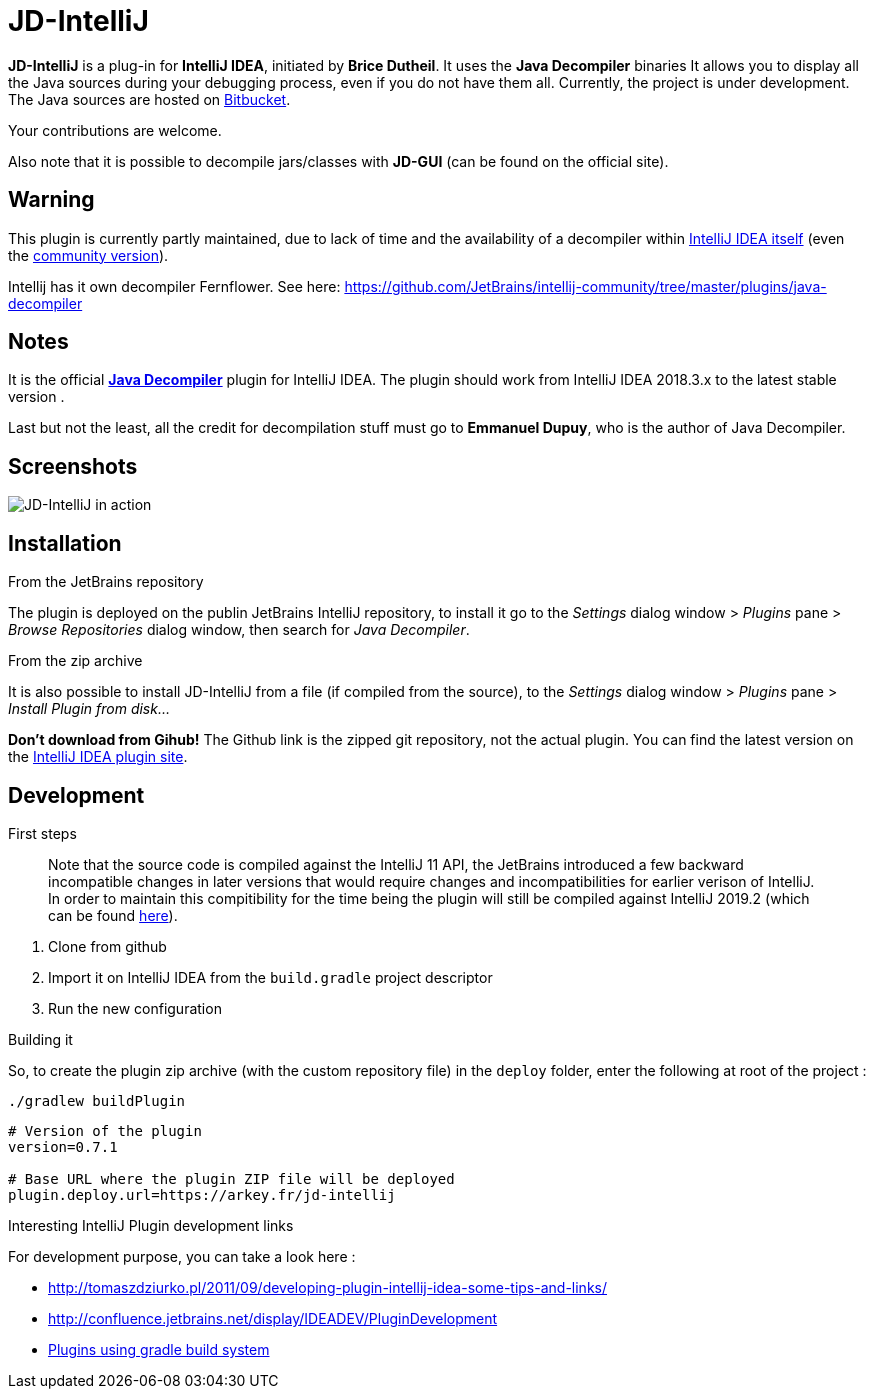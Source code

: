= JD-IntelliJ

*JD-IntelliJ* is a plug-in for *IntelliJ IDEA*, initiated by *Brice Dutheil*.
It uses the *Java Decompiler* binaries It allows you to display all the Java
sources during your debugging process, even if you do not have them all.
Currently, the project is under development. The Java sources are hosted
on link:java.decompiler.free.fr/?q=jdintellij[Bitbucket].

Your contributions are welcome.

Also note that it is possible to decompile jars/classes with *JD-GUI*
(can be found on the official site).

== Warning

This plugin is currently partly maintained, due to lack of time and the availability
of a decompiler within https://www.jetbrains.com/idea/features/#built-in-tools[IntelliJ IDEA itself]
(even the https://www.jetbrains.com/idea/features/editions_comparison_matrix.html[community version]).

Intellij has it own decompiler Fernflower. See here: https://github.com/JetBrains/intellij-community/tree/master/plugins/java-decompiler

== Notes

It is the official http://jd.benow.ca/[*Java Decompiler*] plugin for IntelliJ IDEA.
The plugin should work from IntelliJ IDEA 2018.3.x to the latest stable version .

Last but not the least, all the credit for decompilation stuff must go to
*Emmanuel Dupuy*, who is the author of Java Decompiler.

== Screenshots

image:http://jd.benow.ca/img/screenshot16.png[JD-IntelliJ in action]

== Installation

.From the JetBrains repository
The plugin is deployed on the publin JetBrains IntelliJ repository, to install it go to
the _Settings_ dialog window &gt; _Plugins_ pane &gt; _Browse Repositories_ dialog
window, then search for _Java Decompiler_.

.From the zip archive
It is also possible to install JD-IntelliJ from a file (if compiled from the source),
to the _Settings_ dialog window &gt; _Plugins_ pane &gt; _Install Plugin from disk…_

*Don't download from Gihub!* The Github link is the zipped git repository, not the
actual plugin. You can find the latest version on the
http://plugins.jetbrains.com/plugin/7100[IntelliJ IDEA plugin site].

== Development

.First steps
____
Note that the source code is compiled against the IntelliJ 11 API, the JetBrains
introduced a few backward incompatible changes in later versions that would require
changes and incompatibilities for earlier verison of IntelliJ. In order to maintain
this compitibility for the time being the plugin will still be compiled against
IntelliJ 2019.2 (which can be found http://devnet.jetbrains.com/docs/DOC-1228[here]).
____

. Clone from github
. Import it on IntelliJ IDEA from the `build.gradle` project descriptor
. Run the new configuration

.Building it
So, to create the plugin zip archive (with the custom repository file) in the `deploy` folder, enter the following at
root of the project :

----
./gradlew buildPlugin
----


[source,properties]
----
# Version of the plugin
version=0.7.1

# Base URL where the plugin ZIP file will be deployed
plugin.deploy.url=https://arkey.fr/jd-intellij
----

.Interesting IntelliJ Plugin development links
For development purpose, you can take a look here :

* http://tomaszdziurko.pl/2011/09/developing-plugin-intellij-idea-some-tips-and-links/
* http://confluence.jetbrains.net/display/IDEADEV/PluginDevelopment
* http://www.jetbrains.org/intellij/sdk/docs/tutorials/build_system.html[Plugins using gradle build system]